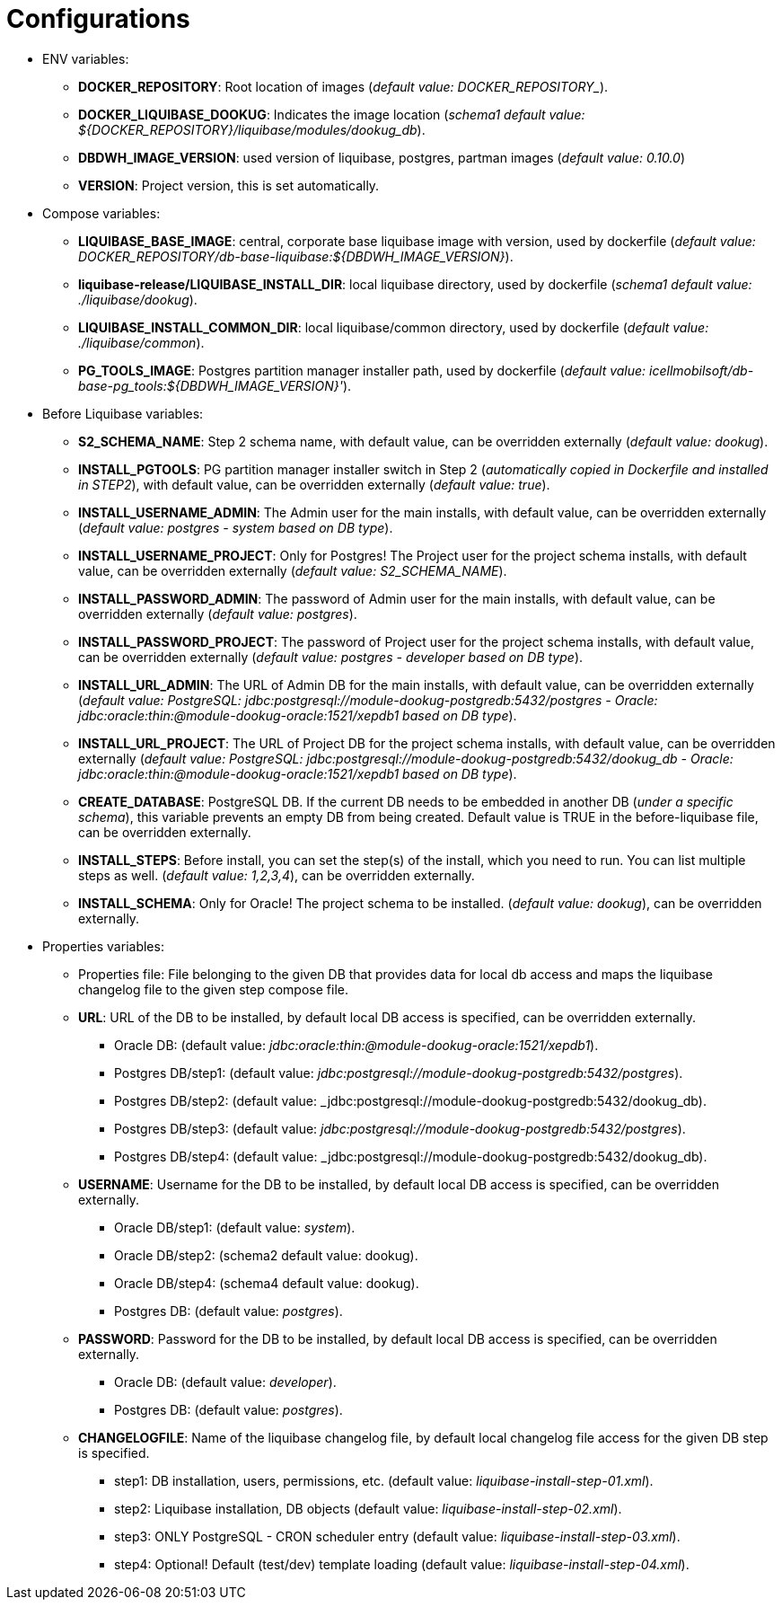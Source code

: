 // Copyright (c) 2025 i-Cell Mobilsoft Zrt.
//
// Licensed under the Apache License, Version 2.0 (the "License"); you
// may not use this file except in compliance with the License. You
// may obtain a copy of the License at
//
//   http://www.apache.org/licenses/LICENSE-2.0
//
// Unless required by applicable law or agreed to in writing, software
// distributed under the License is distributed on an "AS IS" BASIS,
// WITHOUT WARRANTIES OR CONDITIONS OF ANY KIND, either express or
// implied. See the License for the specific language governing
// permissions and limitations under the License.
//
// SPDX-License-Identifier: Apache-2.0

= Configurations

* ENV variables:
  - **DOCKER_REPOSITORY**: Root location of images (_default value: DOCKER_REPOSITORY__).
  - **DOCKER_LIQUIBASE_DOOKUG**: Indicates the image location (_schema1 default value: ${DOCKER_REPOSITORY}/liquibase/modules/dookug_db_).
  - **DBDWH_IMAGE_VERSION**: used version of liquibase, postgres, partman images (_default value: 0.10.0_)
  - **VERSION**: Project version, this is set automatically.
* Compose variables:
  - **LIQUIBASE_BASE_IMAGE**: central, corporate base liquibase image with version, used by dockerfile (_default value: DOCKER_REPOSITORY/db-base-liquibase:${DBDWH_IMAGE_VERSION}_).
  - **liquibase-release/LIQUIBASE_INSTALL_DIR**: local liquibase directory, used by dockerfile (_schema1 default value: ./liquibase/dookug_).
  - **LIQUIBASE_INSTALL_COMMON_DIR**: local liquibase/common directory, used by dockerfile (_default value: ./liquibase/common_).
  - **PG_TOOLS_IMAGE**: Postgres partition manager installer path, used by dockerfile (_default value: icellmobilsoft/db-base-pg_tools:${DBDWH_IMAGE_VERSION}'_).
* Before Liquibase variables:  
  - **S2_SCHEMA_NAME**: Step 2 schema name, with default value, can be overridden externally (_default value: dookug_).
  - **INSTALL_PGTOOLS**: PG partition manager installer switch in Step 2 (_automatically copied in Dockerfile and installed in STEP2_), with default value, can be overridden externally (_default value: true_).
  - **INSTALL_USERNAME_ADMIN**: The Admin user for the main installs, with default value, can be overridden externally (_default value: postgres - system based on DB type_).
  - **INSTALL_USERNAME_PROJECT**: Only for Postgres! The Project user for the project schema installs, with default value, can be overridden externally (_default value: S2_SCHEMA_NAME_).
  - **INSTALL_PASSWORD_ADMIN**: The password of Admin user for the main installs, with default value, can be overridden externally (_default value: postgres_).
  - **INSTALL_PASSWORD_PROJECT**: The password of Project user for the project schema installs, with default value, can be overridden externally (_default value: postgres - developer based on DB type_).
  - **INSTALL_URL_ADMIN**: The URL of Admin DB for the main installs, with default value, can be overridden externally (_default value: PostgreSQL: jdbc:postgresql://module-dookug-postgredb:5432/postgres - Oracle: jdbc:oracle:thin:@module-dookug-oracle:1521/xepdb1 based on DB type_).
  - **INSTALL_URL_PROJECT**: The URL of Project DB for the project schema installs, with default value, can be overridden externally (_default value: PostgreSQL: jdbc:postgresql://module-dookug-postgredb:5432/dookug_db - Oracle: jdbc:oracle:thin:@module-dookug-oracle:1521/xepdb1 based on DB type_).
  - **CREATE_DATABASE**: PostgreSQL DB. If the current DB needs to be embedded in another DB (_under a specific schema_), this variable prevents an empty DB from being created. Default value is TRUE in the before-liquibase file, can be overridden externally.
  - **INSTALL_STEPS**: Before install, you can set the step(s) of the install, which you need to run. You can list multiple steps as well. (_default value: 1,2,3,4_), can be overridden externally.
  - **INSTALL_SCHEMA**: Only for Oracle! The project schema to be installed. (_default value: dookug_), can be overridden externally.
* Properties variables:
  - Properties file: File belonging to the given DB that provides data for local db access and maps the liquibase changelog file to the given step compose file.
  - **URL**: URL of the DB to be installed, by default local DB access is specified, can be overridden externally. 
  ** Oracle DB: (default value: _jdbc:oracle:thin:@module-dookug-oracle:1521/xepdb1_).
  ** Postgres DB/step1: (default value: _jdbc:postgresql://module-dookug-postgredb:5432/postgres_).
  ** Postgres DB/step2: (default value: _jdbc:postgresql://module-dookug-postgredb:5432/dookug_db).
  ** Postgres DB/step3: (default value: _jdbc:postgresql://module-dookug-postgredb:5432/postgres_).
  ** Postgres DB/step4: (default value: _jdbc:postgresql://module-dookug-postgredb:5432/dookug_db).
  - **USERNAME**: Username for the DB to be installed, by default local DB access is specified, can be overridden externally.
  ** Oracle DB/step1: (default value: _system_).
  ** Oracle DB/step2: (schema2 default value: dookug).
  ** Oracle DB/step4: (schema4 default value: dookug).
  ** Postgres DB: (default value: _postgres_).
  - **PASSWORD**: Password for the DB to be installed, by default local DB access is specified, can be overridden externally. 
  ** Oracle DB: (default value: _developer_).
  ** Postgres DB: (default value: _postgres_).
  - **CHANGELOGFILE**: Name of the liquibase changelog file, by default local changelog file access for the given DB step is specified.
  ** step1: DB installation, users, permissions, etc. (default value: _liquibase-install-step-01.xml_).
  ** step2: Liquibase installation, DB objects (default value: _liquibase-install-step-02.xml_).
  ** step3: ONLY PostgreSQL - CRON scheduler entry (default value: _liquibase-install-step-03.xml_).
  ** step4: Optional! Default (test/dev) template loading (default value: _liquibase-install-step-04.xml_).
